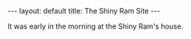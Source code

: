 #+STARTUP: showall indent
#+STARTUP: hidestars
#+BEGIN_HTML
---
layout: default
title: The Shiny Ram Site
---
#+END_HTML
It was early in the morning at the Shiny Ram's house. 


